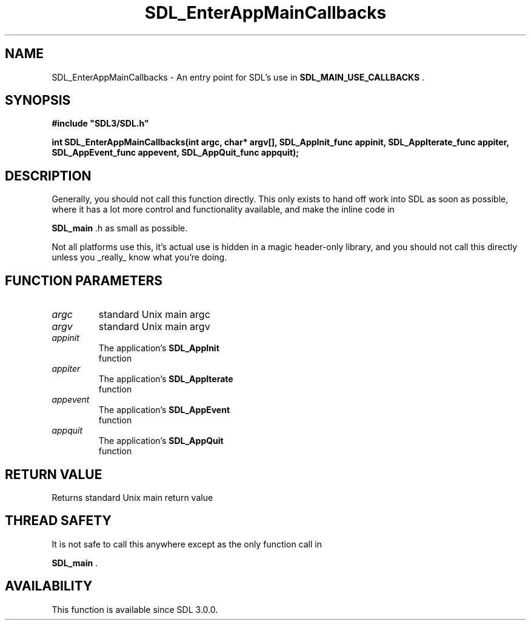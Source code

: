 .\" This manpage content is licensed under Creative Commons
.\"  Attribution 4.0 International (CC BY 4.0)
.\"   https://creativecommons.org/licenses/by/4.0/
.\" This manpage was generated from SDL's wiki page for SDL_EnterAppMainCallbacks:
.\"   https://wiki.libsdl.org/SDL_EnterAppMainCallbacks
.\" Generated with SDL/build-scripts/wikiheaders.pl
.\"  revision SDL-prerelease-3.0.0-3638-g5e1d9d19a
.\" Please report issues in this manpage's content at:
.\"   https://github.com/libsdl-org/sdlwiki/issues/new
.\" Please report issues in the generation of this manpage from the wiki at:
.\"   https://github.com/libsdl-org/SDL/issues/new?title=Misgenerated%20manpage%20for%20SDL_EnterAppMainCallbacks
.\" SDL can be found at https://libsdl.org/
.de URL
\$2 \(laURL: \$1 \(ra\$3
..
.if \n[.g] .mso www.tmac
.TH SDL_EnterAppMainCallbacks 3 "SDL 3.0.0" "SDL" "SDL3 FUNCTIONS"
.SH NAME
SDL_EnterAppMainCallbacks \- An entry point for SDL's use in 
.BR SDL_MAIN_USE_CALLBACKS
\[char46]
.SH SYNOPSIS
.nf
.B #include \(dqSDL3/SDL.h\(dq
.PP
.BI "int SDL_EnterAppMainCallbacks(int argc, char* argv[], SDL_AppInit_func appinit, SDL_AppIterate_func appiter, SDL_AppEvent_func appevent, SDL_AppQuit_func appquit);
.fi
.SH DESCRIPTION
Generally, you should not call this function directly\[char46] This only exists to
hand off work into SDL as soon as possible, where it has a lot more control
and functionality available, and make the inline code in

.BR SDL_main
\[char46]h as small as possible\[char46]

Not all platforms use this, it's actual use is hidden in a magic
header-only library, and you should not call this directly unless you
_really_ know what you're doing\[char46]

.SH FUNCTION PARAMETERS
.TP
.I argc
standard Unix main argc
.TP
.I argv
standard Unix main argv
.TP
.I appinit
The application's 
.BR SDL_AppInit
 function
.TP
.I appiter
The application's 
.BR SDL_AppIterate
 function
.TP
.I appevent
The application's 
.BR SDL_AppEvent
 function
.TP
.I appquit
The application's 
.BR SDL_AppQuit
 function
.SH RETURN VALUE
Returns standard Unix main return value

.SH THREAD SAFETY
It is not safe to call this anywhere except as the only function call in

.BR SDL_main
\[char46]

.SH AVAILABILITY
This function is available since SDL 3\[char46]0\[char46]0\[char46]

